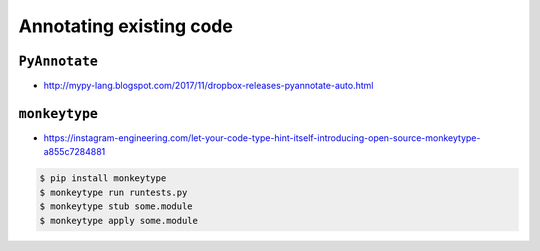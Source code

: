 ************************
Annotating existing code
************************


``PyAnnotate``
==============
* http://mypy-lang.blogspot.com/2017/11/dropbox-releases-pyannotate-auto.html

.. code-block:: console
    :caption: the -w flag means "go ahead, update the file"

    $ pip install pyannotate
    $ pyannotate -w FILE


``monkeytype``
==============
* https://instagram-engineering.com/let-your-code-type-hint-itself-introducing-open-source-monkeytype-a855c7284881

.. code-block:: console

    $ pip install monkeytype
    $ monkeytype run runtests.py
    $ monkeytype stub some.module
    $ monkeytype apply some.module

